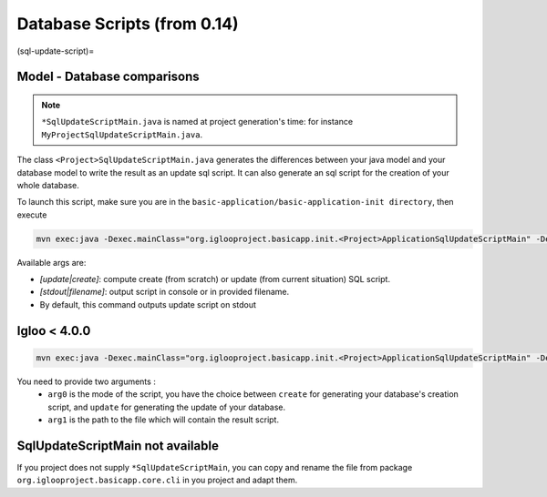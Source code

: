 Database Scripts (from 0.14)
============================

(sql-update-script)=

Model - Database comparisons
----------------------------

.. note:: ``*SqlUpdateScriptMain.java`` is named at project generation's time: for instance ``MyProjectSqlUpdateScriptMain.java``.

The class ``<Project>SqlUpdateScriptMain.java`` generates the differences between
your java model and your database model to write the result as an update sql script.
It can also generate an sql script for the creation of your whole database.

To launch this script, make sure you are in the ``basic-application/basic-application-init directory``, then execute

.. code-block:: bash

  mvn exec:java -Dexec.mainClass="org.iglooproject.basicapp.init.<Project>ApplicationSqlUpdateScriptMain" -Dexec.args="update stdout"

Available args are:

* `[update|create]`: compute create (from scratch) or update (from current situation) SQL script.
* `[stdout|filename]`: output script in console or in provided filename.
* By default, this command outputs update script on stdout

Igloo < 4.0.0
--------------

.. code-block:: bash

  mvn exec:java -Dexec.mainClass="org.iglooproject.basicapp.init.<Project>ApplicationSqlUpdateScriptMain" -Dexec.args="arg0 arg1"

You need to provide two arguments :
  - ``arg0`` is the mode of the script, you have the choice between ``create`` for generating your database's creation script, and ``update`` for generating the update of your database.
  - ``arg1`` is the path to the file which will contain the result script.


SqlUpdateScriptMain not available
---------------------------------

If you project does not supply ``*SqlUpdateScriptMain``, you can copy and rename the file from package ``org.iglooproject.basicapp.core.cli`` in you project and adapt them.
